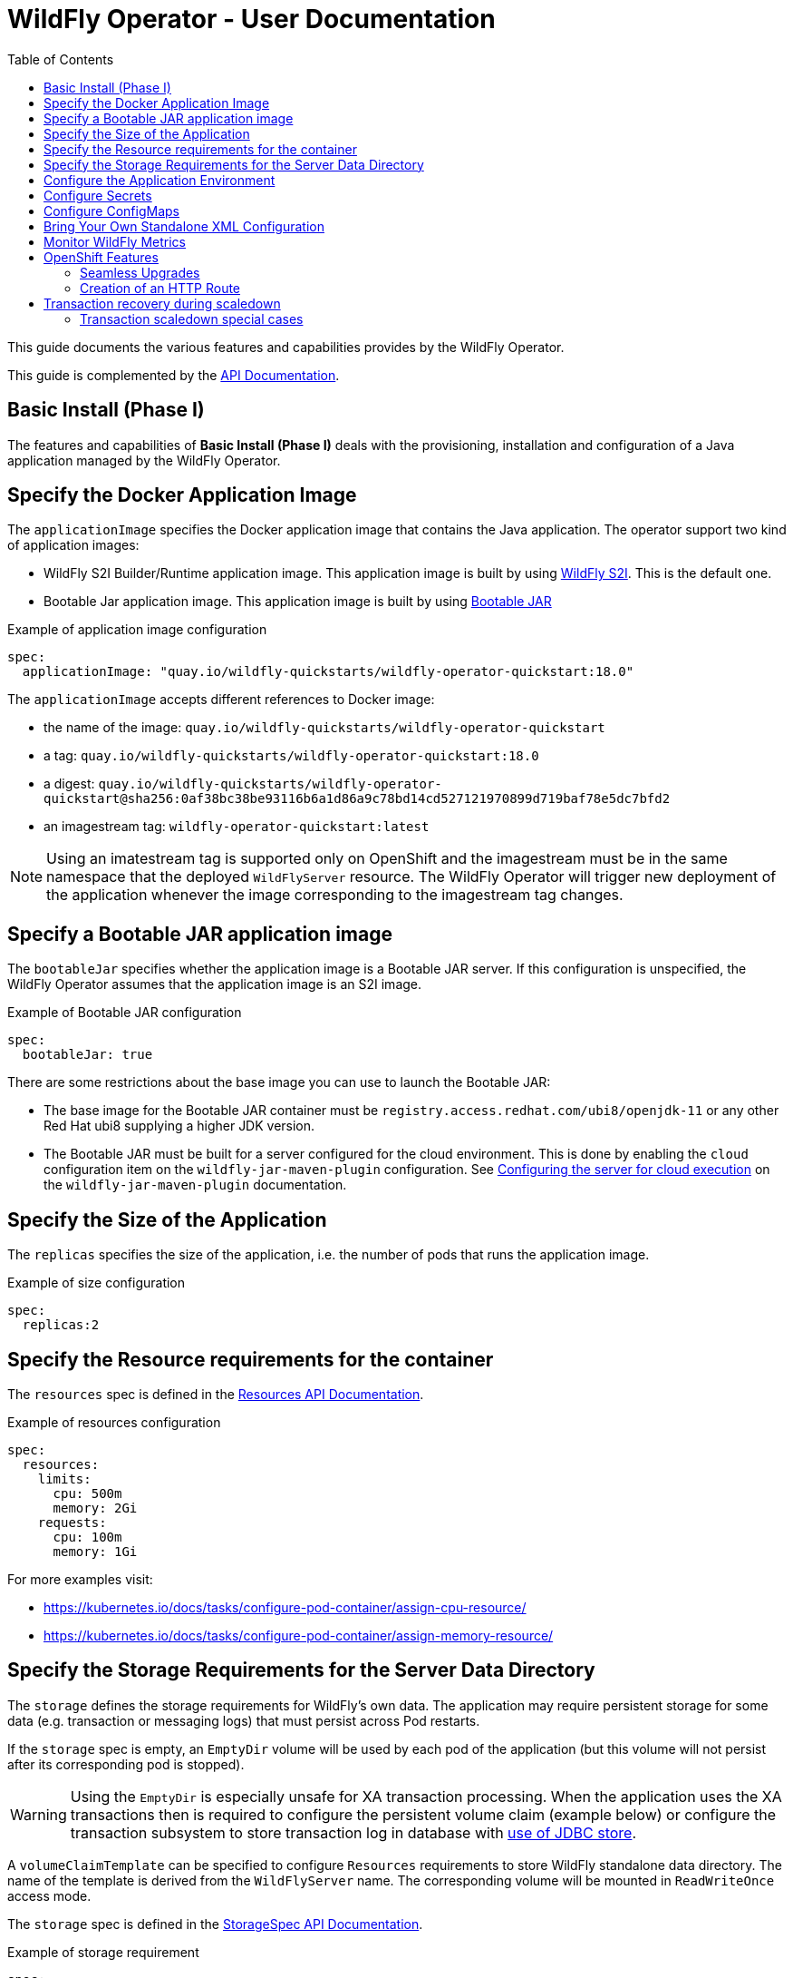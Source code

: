 = WildFly Operator - User Documentation
:toc:               left

This guide documents the various features and capabilities provides by the WildFly Operator.

This guide is complemented by the xref:./apis.adoc[API Documentation].

[[basic-install]]
== Basic Install (Phase I)

The features and capabilities of **Basic Install (Phase I)** deals with the provisioning, installation and configuration of a Java application managed by the WildFly Operator.

[[application-image]]
== Specify the Docker Application Image

The `applicationImage` specifies the Docker application image that contains the Java application.
The operator support two kind of application images:

    * WildFly S2I Builder/Runtime application image. This application image is built by using https://github.com/wildfly/wildfly-s2i[WildFly S2I]. This is the default one.
    * Bootable Jar application image. This application image is built by using https://github.com/wildfly-extras/wildfly-jar-maven-plugin[Bootable JAR]

[source,yaml]
.Example of application image configuration
----
spec:
  applicationImage: "quay.io/wildfly-quickstarts/wildfly-operator-quickstart:18.0"
----

The `applicationImage` accepts different references to Docker image:

* the name of the image: `quay.io/wildfly-quickstarts/wildfly-operator-quickstart`
* a tag: `quay.io/wildfly-quickstarts/wildfly-operator-quickstart:18.0`
* a digest: `quay.io/wildfly-quickstarts/wildfly-operator-quickstart@sha256:0af38bc38be93116b6a1d86a9c78bd14cd527121970899d719baf78e5dc7bfd2`
* an imagestream tag: `wildfly-operator-quickstart:latest`

[NOTE]
====
Using an imatestream tag is supported only on OpenShift and the imagestream must be in the same namespace that the deployed `WildFlyServer` resource.
The WildFly Operator will trigger new deployment of the application whenever the image corresponding to the imagestream tag changes.
====

[[bootableJar]]
== Specify a Bootable JAR application image

The `bootableJar` specifies whether the application image is a Bootable JAR server. If this configuration is unspecified, the WildFly Operator assumes that the application image is an S2I image.

[source,yaml]
.Example of Bootable JAR configuration
----
spec:
  bootableJar: true
----

There are some restrictions about the base image you can use to launch the Bootable JAR:

    * The base image for the Bootable JAR container must be `registry.access.redhat.com/ubi8/openjdk-11` or any other Red Hat ubi8 supplying a higher JDK version.
    * The Bootable JAR must be built for a server configured for the cloud environment. This is done by enabling the `cloud` configuration item on the `wildfly-jar-maven-plugin` configuration. See https://docs.wildfly.org/bootablejar/#wildfly_jar_configuring_cloud[Configuring the server for cloud execution] on the `wildfly-jar-maven-plugin` documentation.

[[size]]
== Specify the Size of the Application

The `replicas` specifies the size of the application, i.e. the number of pods that runs the application image.

[source,yaml]
.Example of size configuration
----
spec:
  replicas:2
----

[[resources]]
== Specify the Resource requirements for the container

The `resources` spec is defined in the link:./apis.adoc#Resources[Resources API Documentation].

[source,yaml]
.Example of resources configuration
```
spec:
  resources:
    limits:
      cpu: 500m
      memory: 2Gi
    requests:
      cpu: 100m
      memory: 1Gi
```

For more examples visit:

* https://kubernetes.io/docs/tasks/configure-pod-container/assign-cpu-resource/ 
* https://kubernetes.io/docs/tasks/configure-pod-container/assign-memory-resource/

[[storage]]
== Specify the Storage Requirements for the Server Data Directory

The `storage` defines the storage requirements for WildFly's own data.
The application may require persistent storage for some data (e.g. transaction or messaging logs) that must persist across Pod restarts.

If the `storage` spec is empty, an `EmptyDir` volume will be used by each pod of the application (but this volume will not persist after its corresponding pod is stopped).

[WARNING]
====
Using the `EmptyDir` is especially unsafe for XA transaction processing.
When the application uses the XA transactions then is required to configure the persistent volume claim (example below)
or configure the transaction subsystem to store transaction log in database with
link:https://docs.wildfly.org/23/wildscribe/subsystem/transactions/index.html#attr-use-jdbc-store[use of JDBC store].
====

A `volumeClaimTemplate` can be specified to configure `Resources` requirements to store WildFly standalone data directory.
The name of the template is derived from the `WildFlyServer` name. The corresponding volume will be mounted in `ReadWriteOnce` access mode.

The `storage` spec is defined in the link:./apis.adoc#StorageSpec[StorageSpec API Documentation].

[source,yaml]
.Example of storage requirement
----
spec:
  storage:
    volumeClaimTemplate:
      spec:
        resources:
          requests:
            storage: 3Gi
----

The persistent volume that meets this storage requirement is mounted on the `/wildfly/standalone/data` directory (corresponding to WildFly's `jboss.server.data.dir` path).

[[env]]
== Configure the Application Environment

Environment can be configured using the `env` spec.
Environment variables can come directly from values (such as the `POSTGRESQL_SERVICE_HOST` example below) or from secrets (e.g. the `POSTGRESQL_USER` example below).

[source,yaml]
.Example of environment configuration
----
spec:
  env:
  - name: POSTGRESQL_SERVICE_HOST
    value: postgresql
  - name: POSTGRESQL_SERVICE_PORT
    value: '5432'
  - name: POSTGRESQL_DATABASE
    valueFrom:
      secretKeyRef:
        key: database-name
        name: postgresql
  - name: POSTGRESQL_USER
    valueFrom:
      secretKeyRef:
        key: database-user
        name: postgresql
  - name: POSTGRESQL_PASSWORD
    valueFrom:
      secretKeyRef:
        key: database-password
        name: postgresql
----

[[secret]]
## Configure Secrets

Secrets can be mounted as volumes to be accessed from the application.

The secrets must be created *before* the WildFly Operator deploys the application. For example we can create a secret named `my-secret` with a command such as:

[source,shell]
----
$ kubectl create secret generic my-secret --from-literal=my-key=devuser --from-literal=my-password='my-very-secure-pasword'
----

Once the secret has been created, we can specify its name in the WildFlyServer Spec to have it mounted as a volume in the pods running the application:

[source,yaml]
.Example of mounting secrets
----
spec:
  secrets:
    - my-secret
----

The secrets will then be mounted under `/etc/secrets/<secret name>` and each key/value will be stored in a file (whose name is the key and the content is the value).

[source,shell]
.Secret is mounted as a volume inside the Pod
----
[jboss@quickstart-0 ~]$ ls /etc/secrets/my-secret/
my-key  my-password
[jboss@quickstart-0 ~]$ cat /etc/secrets/my-secret/my-key
devuser
[jboss@quickstart-0 ~]$ cat /etc/secrets/my-secret/my-password
my-very-secure-pasword
----

[[configmaps]]
== Configure ConfigMaps

ConfigMaps can be mounted as volumes to be accessed from the application.

The config maps must be created *before* the WildFly Operator deploys the application. For example we can create a config map named `my-config` with a command such as:

[source,shell]
----
$ kubectl create configmap my-config --from-literal=key1=value1 --from-literal=key2=value2
configmap/my-config created
----

Once the config map has been created, we can specify its name in the WildFlyServer Spec to have it mounted as a volume in the pods running the application:

[source,yaml]
.Example of mounting config maps
----
spec:
  configMaps:
  - my-config
----

The config maps will then be mounted under `/etc/configmaps/<config map name>` and each key/value will be stored in a file (whose name is the key and the content is the value).

[source,shell]
.Config Map is mounted as a volume inside the Pod
----
[jboss@quickstart-0 ~]$ ls /etc/configmaps/my-config/
key1 key2
[jboss@quickstart-0 ~]$ cat /etc/configmaps/my-config/key1
value1
[jboss@quickstart-0 ~]$ cat /etc/configmaps/my-config/key2
value2
----

[[standalone-config-map]]
== Bring Your Own Standalone XML Configuration

It is possible to directly provide WildFly standalone configuration instead of the one in the application image (that comes from WildFly S2I).

The standalone XML file must be put in a ConfigMap that is accessible by the operator.
The `standaloneConfigMap` must provide the `name` of this ConfigMap as well as the `key` corresponding to the name of standalone XML file.

[source,yaml]
.Example of bringing its own standalone configuration
----
spec:
  standaloneConfigMap:
    name: clusterbench-config-map
    key: standalone-openshift.xml
----

In this example, the `clusterbench-config-map` must be created *before* the WildFly Operator deploys the application.

[source,shell]
.Example of creating a ConfigMap from a standalone XML file
----
$ kubectl create configmap clusterbench-config-map --from-file examples/clustering/config/standalone-openshift.xml
configmap/clusterbench-config-map created
----

[NOTE]
====
This feature is not supported by a Bootable JAR application image. If you enabled it, your application image will not be deployed in the cluster.
====

== Monitor WildFly Metrics

If the Prometheus Operator is deployed on the cluster (and the `ServiceMonitor` Custom Resource Definition is installed), the WildFly operator automatically creates a `ServiceMonitor` to expose its metrics to Prometheus.

== OpenShift Features

Some Operator features are only available when running on OpenShift if Kubernetes does not provide the required resources to activate these features.

[[seamless-upgrades]]
=== Seamless Upgrades

On OpenShift, it is possible to use an imagestream tag for the `applicationImage` to provide seamless upgrades.

The imagestream must be in the same namespace that the deployed `WildFlyServer` resource.
If that's the case, the WildFly Operator will trigger new deployment of the application whenever the image corresponding to the imagestream tag changes.

This allows to take full advantage of the OpenShift ecosystem to build the image using `BuildConfig` in order to trigger new deployments when the code of the application changes (using WebHooks to trigger new builds and then new deployments) or when WildFly S2I images changes (which can also trigger new build).

[[http-route-creation]]
=== Creation of an HTTP Route

By default, when the Operator runs on OpenShift, it creates an external route to the HTTP port of the Java application.

This route creation can be disabled by setting `disableHTTPRoute` to `true` if you do not wish to create an external route to the Java application.

[source,yaml]
.Example to disable HTTP route
----
spec:
  disableHTTPRoute: true
----

[[scaledown-transaction-recovery]]
== Transaction recovery during scaledown

As the application deployed in the WildFly application server
may use JTA transactions there and the question emerges: what does happen when the cluster is scaled down?
When the number of active WildFly replicas is decreased, still there may be some in-doubt transactions in the transaction log.
When the pod is removed then all the in-progress transactions are stopped and rolled back.
A more troublesome situation occurs when XA transactions are used.
When the XA transaction declares it's prepared it's a promise to finish the transaction successfully.
But the transaction manager which made this promise is running inside the WildFly server.
Then simply shutting down such pod may lead to data inconsistencies or data locks.

It must be ensured that all transactions are finished before the number of replicas is really decreased.
For that purpose, the WildFly Operator provides scale down functionality which verifies if all transactions were finished
and only then marks the pod as clean for termination.

Decreasing the replica size in the `WildFlyServer` customer resource is done at field `WildFlyServer.Spec.Replicas` (see <<size>>).
You can use for example patch command like

[source]
----
oc patch wildflyserver <name> -p '[{"op":"replace", "path":"/spec/replicas", "value":0}]' --type json
----

or you can manually edit and change the replica number with `oc edit wildflyserver <name>`.

NOTE: Decreasing replica size at the `StatefulSet` or deleting the Pod itself has no effect and as such changes will be reverted.

WARNING: if you decide to delete whole `WildflyServer` definition (`oc delete wildflyserver <deployment_name>`)
         then no transaction recovery process is started and the pod is terminated regardless of unfinished transactions.
         If you want to remove the deployment in a safe way without data inconsistencies,
         you need first to scale down the number of pods to 0, wait until all pods are terminated
         and only after that you can delete the `WildFlyServer` instance

WARNING: Narayana recovery listener has to be enabled in the WildFly transaction subsystem.
         Otherwise, scaledown transaction recovery processing is skipped for the particular WildFly pod.
         See the link:https://wildscribe.github.io/WildFly/18.0/subsystem/transactions/index.html[`recovery-listener` attribute of the transaction subsystem].

when the scaledown process begins the pod state (`oc get pod <pod_name>``) is still marked as `Running`.
The reason is that the pod needs to be able to finish all the unfinished transactions and which includes the remote EJB calls that target it.
If you want to observe the state of the scaledown processing you need to observe the status of the `WildFlyServer` instance.
When running `oc describe wildflyserver <name>` you can see the status of the Pods.

The `WildFlyServer.Status.Pods[].State` can be one of the following values:

|===
| Status.Pod.State | Description

| ACTIVE
| The pod is active and processing requests.

| SCALING_DOWN_RECOVERY_INVESTIGATION
| The pod is under investigation to find out if there are transactions that did not complete their lifecycle successfully.

| SCALING_DOWN_RECOVERY_PROCESSING
| There are in-doubt transactions in the log store. The pod cannot be terminated until these transactions are either completed or cleaned.

| SCALING_DOWN_RECOVERY_HEURISTICS
| There are heuristic transactions in the log store. The pod cannot be terminated until these transactions are either completed or cleaned.

| SCALING_DOWN_CLEAN
| The pod was processed by transaction scaled down processing and is marked as clean to be removed from the cluster.

|===


You can observe the overall state of the active and no-active pods by looking at the
`WildFlyServer.Status.'Scalingdown Pods'` and `WildFlyServer.Status.Replicas` fields.
The `'Scalingdown Pods'` defines the number of pods which are about to be terminated when they are clean of unfinished transactions.
The `Replicas` defines the current number of running pods.
The `WildFlyServer.Spec.Replicas` (see <<size>>) defines the desired number of the active pods.
If there are no pods in scaledown process the numbers of `WildFlyServer.Status.Replicas` and `WildFlyServer.Spec.Replicas` are equals.

[NOTE]
====
This feature is not supported by a Bootable JAR application image. The transaction recovery facility will be ignored for Bootable JAR application images.
====

=== Transaction scaledown special cases

==== Heuristics transactions

As it's well-known the transaction may finish either with commit or roll-back.
Unfortunately there is a third outcome which is _unknown_.
It’s a state when there is no way of automatic transaction recovery and human intervention is needed.
If the transaction is in state of heuristics the pod is marked as `SCALING_DOWN_RECOVERY_DIRTY`
and the administrator needs to manually connect with the `jboss-cli` to the particular WildFly instance
and to resolve the heuristic transaction.

When all the formerly heuristics records are removed from the transaction object store then the operator
marks the pod as `SCALING_DOWN_CLEAN` and the pod is terminated.

==== SCALING_DOWN_CLEAN state and StatefulSet behaviour

There is a special case coming from the design of the `StatefulSet` that ensures that the network hostname is stable
(it does not change on the pod restart). The `StatefulSet` depends on ordering of the pods. The pod are named by the defined order.
The `StatefulSet` then requires the pod-0 not being terminated before the pod-1. First pod-1 is terminated and then pod-0.

From that rule we can observe that if the pod-1 is in state `SCALING_DOWN_RECOVERY_DIRTY` (contains some unfinished, e.g. heuristic transactions)
then if pod-0 is in the state of `SCALING_DOWN_CLEAN` in will be lingering at that state until the pod-1 is terminated.

But even the pod is in state `SCALING_DOWN_CLEAN` the pod is not receiving any new requests
so it's practically idle.

